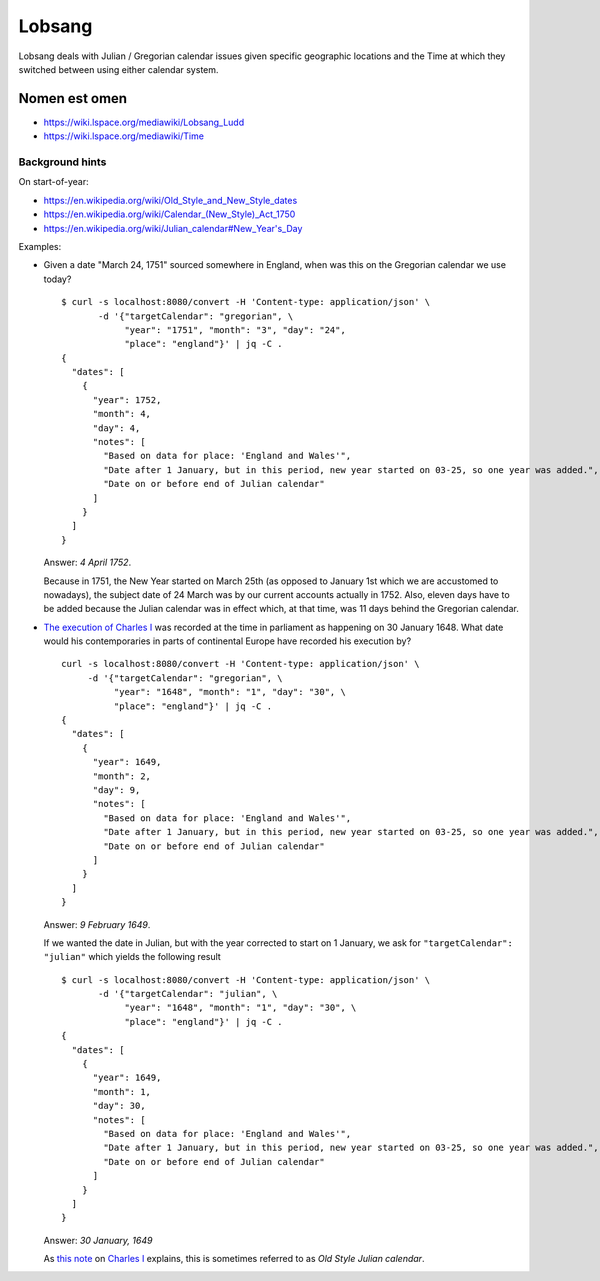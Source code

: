 Lobsang
=======

Lobsang deals with Julian / Gregorian calendar issues given specific geographic
locations and the Time at which they switched between using either calendar
system.

Nomen est omen
--------------
* https://wiki.lspace.org/mediawiki/Lobsang_Ludd
* https://wiki.lspace.org/mediawiki/Time

Background hints
~~~~~~~~~~~~~~~~
On start-of-year:

* https://en.wikipedia.org/wiki/Old_Style_and_New_Style_dates
* https://en.wikipedia.org/wiki/Calendar_(New_Style)_Act_1750
* https://en.wikipedia.org/wiki/Julian_calendar#New_Year's_Day

Examples:

* Given a date "March 24, 1751" sourced somewhere in England, when was this on the Gregorian calendar we use today? ::

    $ curl -s localhost:8080/convert -H 'Content-type: application/json' \
           -d '{"targetCalendar": "gregorian", \
                "year": "1751", "month": "3", "day": "24", 
                "place": "england"}' | jq -C .
    {
      "dates": [
        {
          "year": 1752,
          "month": 4,
          "day": 4,
          "notes": [
            "Based on data for place: 'England and Wales'",
            "Date after 1 January, but in this period, new year started on 03-25, so one year was added.",
            "Date on or before end of Julian calendar"
          ]
        }
      ]
    }

  Answer: *4 April 1752*.

  Because in 1751, the New Year started on March 25th (as opposed to January
  1st which we are accustomed to nowadays), the subject date of 24 March was by
  our current accounts actually in 1752.  Also, eleven days have to be added
  because the Julian calendar was in effect which, at that time, was 11 days
  behind the Gregorian calendar.

* `The execution of Charles I`__ was recorded at the time in parliament as
  happening on 30 January 1648. What date would his contemporaries in parts
  of continental Europe have recorded his execution by? ::

    curl -s localhost:8080/convert -H 'Content-type: application/json' \
         -d '{"targetCalendar": "gregorian", \
              "year": "1648", "month": "1", "day": "30", \
              "place": "england"}' | jq -C . 
    {
      "dates": [
        {
          "year": 1649,
          "month": 2,
          "day": 9,
          "notes": [
            "Based on data for place: 'England and Wales'",
            "Date after 1 January, but in this period, new year started on 03-25, so one year was added.",
            "Date on or before end of Julian calendar"
          ]
        }
      ]
    }

  Answer: *9 February 1649*.

  If we wanted the date in Julian, but with the year corrected to start on 1
  January, we ask for ``"targetCalendar": "julian"`` which yields
  the following result ::

    $ curl -s localhost:8080/convert -H 'Content-type: application/json' \
           -d '{"targetCalendar": "julian", \
                "year": "1648", "month": "1", "day": "30", \
                "place": "england"}' | jq -C . 
    {
      "dates": [
        {
          "year": 1649,
          "month": 1,
          "day": 30,
          "notes": [
            "Based on data for place: 'England and Wales'",
            "Date after 1 January, but in this period, new year started on 03-25, so one year was added.",
            "Date on or before end of Julian calendar"
          ]
        }
      ]
    }

  Answer: *30 January, 1649*

  As `this note`_ on `Charles I`_ explains, this is sometimes referred to as
  *Old Style Julian calendar*.

__ https://en.wikipedia.org/wiki/Old_Style_and_New_Style_dates#Start_of_the_year_in_the_historical_records_of_Britain_and_its_colonies_and_possessions
.. _this note: https://en.wikipedia.org/wiki/Charles_I_of_England#cite_note-1 
.. _Charles I: https://en.wikipedia.org/wiki/Charles_I_of_England

